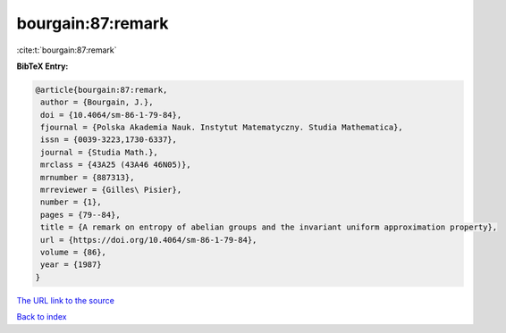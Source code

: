 bourgain:87:remark
==================

:cite:t:`bourgain:87:remark`

**BibTeX Entry:**

.. code-block:: bibtex

   @article{bourgain:87:remark,
    author = {Bourgain, J.},
    doi = {10.4064/sm-86-1-79-84},
    fjournal = {Polska Akademia Nauk. Instytut Matematyczny. Studia Mathematica},
    issn = {0039-3223,1730-6337},
    journal = {Studia Math.},
    mrclass = {43A25 (43A46 46N05)},
    mrnumber = {887313},
    mrreviewer = {Gilles\ Pisier},
    number = {1},
    pages = {79--84},
    title = {A remark on entropy of abelian groups and the invariant uniform approximation property},
    url = {https://doi.org/10.4064/sm-86-1-79-84},
    volume = {86},
    year = {1987}
   }
`The URL link to the source <ttps://doi.org/10.4064/sm-86-1-79-84}>`_


`Back to index <../By-Cite-Keys.html>`_
